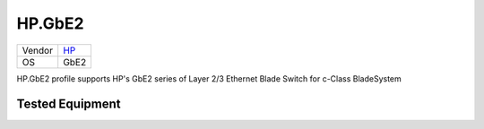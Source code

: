HP.GbE2
=======

====== ==========================================
Vendor `HP <http://www.hp.com/>`_
OS     GbE2
====== ==========================================

HP.GbE2 profile supports HP's GbE2 series of Layer 2/3 Ethernet Blade Switch for c-Class BladeSystem

Tested Equipment
----------------
.. supported:: HP.GbE2

